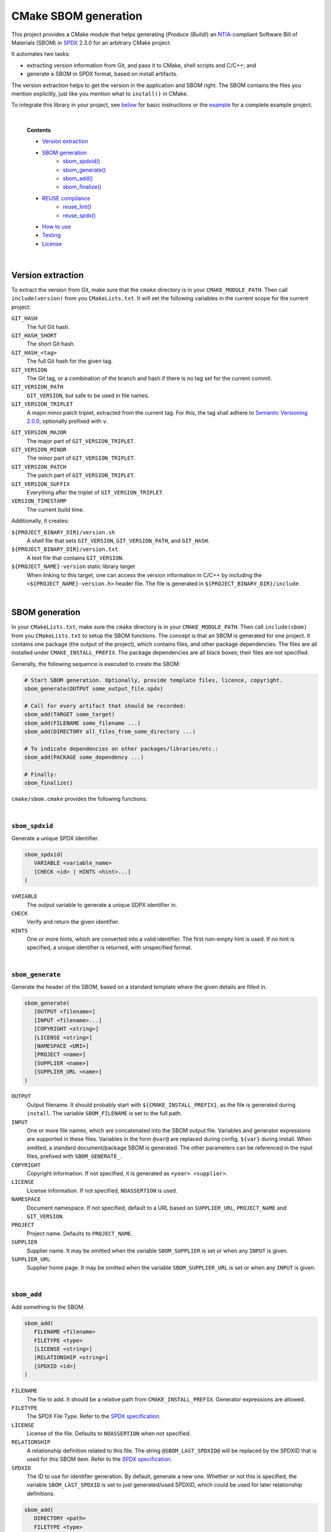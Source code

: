 ﻿

..
   SPDX-FileCopyrightText: 2023-2024 Jochem Rutgers
   
   SPDX-License-Identifier: CC-BY-4.0

CMake SBOM generation
=====================

This project provides a CMake module that helps generating (*Produce (Build)*) an `NTIA`_-compliant Software Bill of Materials (SBOM) in `SPDX`_ 2.3.0 for an arbitrary CMake project.

It automates two tasks:

- extracting version information from Git, and pass it to CMake, shell scripts and C/C++; and
- generate a SBOM in SPDX format, based on install artifacts.

The version extraction helps to get the version in the application and SBOM right.
The SBOM contains the files you mention explicitly, just like you mention what to ``install()`` in CMake.

To integrate this library in your project, see `below <sec_how_to_use_>`_ for basic instructions or the `example`_ for a complete example project.

.. _SPDX: https://spdx.github.io/spdx-spec/v2.3/
.. _NTIA: http://ntia.gov/SBOM
.. _example: https://github.com/DEMCON/cmake-sbom/tree/main/example



|  

   **Contents**

   - `Version extraction <sec_version_extraction_>`_
   - `SBOM generation <sec_sbom_generation_>`_
      - `sbom_spdxid() <sec_sbom_spdxid_>`_
      - `sbom_generate() <sec_sbom_generate_>`_
      - `sbom_add() <sec_sbom_add_>`_
      - `sbom_finalize() <sec_sbom_finalize_>`_
   - `REUSE compliance <sec_reuse_>`_
      - `reuse_lint() <sec_reuse_lint_>`_
      - `reuse_spdx() <sec_reuse_spdx_>`_
   - `How to use <sec_how_to_use_>`_
   - `Testing <sec_testing_>`_
   - `License <sec_license_>`_



.. _sec_version_extraction:

|  

Version extraction
------------------

To extract the version from Git, make sure that the ``cmake`` directory is in your ``CMAKE_MODULE_PATH``.
Then call ``include(version)`` from you ``CMakeLists.txt``.
It will set the following variables in the current scope for the current project:

``GIT_HASH``
   The full Git hash.

``GIT_HASH_SHORT``
   The short Git hash.

``GIT_HASH_<tag>``
   The full Git hash for the given tag.

``GIT_VERSION``
   The Git tag, or a combination of the branch and hash if there is no tag set for the current commit.

``GIT_VERSION_PATH``
   ``GIT_VERSION``, but safe to be used in file names.

``GIT_VERSION_TRIPLET``
   A major.minor.patch triplet, extracted from the current tag.
   For this, the tag shall adhere to `Semantic Versioning 2.0.0 <semver>`_, optionally prefixed with ``v``.

.. _semver: https://semver.org/

``GIT_VERSION_MAJOR``
   The major part of ``GIT_VERSION_TRIPLET``.

``GIT_VERSION_MINOR``
   The minor part of ``GIT_VERSION_TRIPLET``.

``GIT_VERSION_PATCH``
   The patch part of ``GIT_VERSION_TRIPLET``.

``GIT_VERSION_SUFFIX``
   Everything after the triplet of ``GIT_VERSION_TRIPLET``.

``VERSION_TIMESTAMP``
   The current build time.

Additionally, it creates:

``${PROJECT_BINARY_DIR}/version.sh``
   A shell file that sets ``GIT_VERSION``, ``GIT_VERSION_PATH``, and ``GIT_HASH``.

``${PROJECT_BINARY_DIR}/version.txt``
   A text file that contains ``GIT_VERSION``.

``${PROJECT_NAME}-version`` static library target
   When linking to this target, one can access the version information in C/C++ by including the ``<${PROJECT_NAME}-version.h>`` header file.
   The file is generated in ``${PROJECT_BINARY_DIR}/include``.



.. _sec_sbom_generation:

|  

SBOM generation
---------------

In your ``CMakeLists.txt``, make sure the ``cmake`` directory is in your ``CMAKE_MODULE_PATH``.
Then call ``include(sbom)`` from you ``CMakeLists.txt`` to setup the SBOM functions.
The concept is that an SBOM is generated for one project.
It contains one package (the output of the project), which contains files, and other package dependencies.
The files are all installed under ``CMAKE_INSTALL_PREFIX``.
The package dependencies are all black boxes; their files are not specified.

Generally, the following sequence is executed to create the SBOM:

.. code:: cmake
   
   # Start SBOM generation. Optionally, provide template files, licence, copyright.
   sbom_generate(OUTPUT some_output_file.spdx)
   
   # Call for every artifact that should be recorded:
   sbom_add(TARGET some_target)
   sbom_add(FILENAME some_filename ...)
   sbom_add(DIRECTORY all_files_from_some_directory ...)
   
   # To indicate dependencies on other packages/libraries/etc.:
   sbom_add(PACKAGE some_dependency ...)
   
   # Finally:
   sbom_finalize()

``cmake/sbom.cmake`` provides the following functions:



.. _sec_sbom_spdxid:

|  

``sbom_spdxid``
```````````````

Generate a unique SPDX identifier.

.. code:: cmake
   
   sbom_spdxid(
      VARIABLE <variable_name>
      [CHECK <id> | HINTS <hint>...]
   )

``VARIABLE``
   The output variable to generate a unique SDPX identifier in.

``CHECK``
   Verify and return the given identifier.

``HINTS``
   One or more hints, which are converted into a valid identifier.
   The first non-empty hint is used.
   If no hint is specified, a unique identifier is returned, with unspecified format.



.. _sec_sbom_generate:

|  

``sbom_generate``
`````````````````

Generate the header of the SBOM, based on a standard template where the given details are filled in.

.. code:: cmake
   
   sbom_generate(
      [OUTPUT <filename>]
      [INPUT <filename>...]
      [COPYRIGHT <string>]
      [LICENSE <string>]
      [NAMESPACE <URI>]
      [PROJECT <name>]
      [SUPPLIER <name>]
      [SUPPLIER_URL <name>]
   )

``OUTPUT``
   Output filename.
   It should probably start with ``${CMAKE_INSTALL_PREFIX}``, as the file is generated during ``install``.
   The variable ``SBOM_FILENAME`` is set to the full path.

``INPUT``
   One or more file names, which are concatenated into the SBOM output file.
   Variables and generator expressions are supported in these files.
   Variables in the form ``@var@`` are replaced during config, ``${var}`` during install.
   When omitted, a standard document/package SBOM is generated.
   The other parameters can be referenced in the input files, prefixed with ``SBOM_GENERATE_``.

``COPYRIGHT``
   Copyright information.
   If not specified, it is generated as ``<year> <supplier>``.

``LICENSE``
   License information.
   If not specified, ``NOASSERTION`` is used.

``NAMESPACE``
   Document namespace.
   If not specified, default to a URL based on ``SUPPLIER_URL``, ``PROJECT_NAME`` and ``GIT_VERSION``.

``PROJECT``
   Project name.
   Defaults to ``PROJECT_NAME``.

``SUPPLIER``
   Supplier name.
   It may be omitted when the variable ``SBOM_SUPPLIER`` is set or when any ``INPUT`` is given.

``SUPPLIER_URL``
   Supplier home page.
   It may be omitted when the variable ``SBOM_SUPPLIER_URL`` is set or when any ``INPUT`` is given.



.. _sec_sbom_add:

|  

``sbom_add``
````````````

Add something to the SBOM.

.. code:: cmake
   
   sbom_add(
      FILENAME <filename>
      FILETYPE <type>
      [LICENSE <string>]
      [RELATIONSHIP <string>]
      [SPDXID <id>]
   )

``FILENAME``
   The file to add.
   It should be a relative path from ``CMAKE_INSTALL_PREFIX``.
   Generator expressions are allowed.

``FILETYPE``
   The SPDX File Type.
   Refer to the `SPDX specification <SPDX_>`_.

``LICENSE``
   License of the file.
   Defaults to ``NOASSERTION`` when not specified.

``RELATIONSHIP``
   A relationship definition related to this file.
   The string ``@SBOM_LAST_SPDXID@`` will be replaced by the SPDXID that is used for this SBOM item.
   Refer to the `SPDX specification <SPDX_>`_.

``SPDXID``
   The ID to use for identifier generation.
   By default, generate a new one.
   Whether or not this is specified, the variable ``SBOM_LAST_SPDXID`` is set to just generated/used SPDXID, which could be used for later relationship definitions.

.. code:: cmake

   sbom_add(
      DIRECTORY <path>
      FILETYPE <type>
      [LICENSE <string>]
      [RELATIONSHIP <string>]
   )

``DIRECTORY``
   A path to the directory, relative to ``CMAKE_INSTALL_PREFIX``, for which all files are to be added to the SBOM recursively.
   Generator expressions are supported.

``LICENSE``
   License of the files in the directory.
   Defaults to ``NOASSERTION`` when not specified.

.. code:: cmake
   
   sbom_add(
      TARGET <target>
      [LICENSE <string>]
      [RELATIONSHIP <string>]
      [SPDXID <id>]
   )

``TARGET``
   The CMake target to add.
   Only executables are supported.
   It is assumed that the binary is installed under ``CMAKE_INSTALL_BINDIR``.

``LICENSE``
   License of the target.
   Defaults to ``NOASSERTION`` when not specified.

.. code:: cmake

   sbom_add(
      PACKAGE <name>
      [DOWNLOAD_LOCATION <URL>]
      [EXTREF <ref>...]
      [LICENSE <string>]
      [RELATIONSHIP <string>]
      [SPDXID <id>]
      [SUPPLIER <name>]
      [VERSION <version>]
   )

``PACKAGE``
   A package to be added to the SBOM.
   The name is something that is identifiable by standard tools, so use the name that is given by the author or package manager.
   The package files are not analyzed further; it is assumed that this package is a dependency of the project.

``DOWNLOAD_LOCATION``
   Package download location.
   The URL may be used by tools to identify the package.

``EXTREF``
   External references, such as security or package manager information.
   Refer to the `SPDX`_ specification for details.

``LICENSE``
   License of the package.
   Defaults to ``NOASSERTION`` when not specified.

``SUPPLIER``
   Package supplier, which can be ``Person: name (email)``, or ``Organization: name (email)``.

``VERSION``
   Version of the package.

.. code:: cmake

   sbom_add(
      EXTERNAL <id>
      FILENAME <path>
      [RENAME <filename>]
      [RELATIONSHIP <string>]
      [SPDXID <id>]
   )

``EXTERNAL``
   The SDPX identifier of a package in an external file.

``FILENAME``
   Reference to another SDPX file as External document reference.
   Then, depend on the package named in that document.
   The external SDPX file is copied next to the SBOM.
   Generator expressions are supported.

``RENAME``
   Rename the external document to the given filename, without directories.

``SPDXID``
   The identifier of the external document, which is used as prefix for the package identifier.
   Defaults to a unique identifier.
   The package identifier is added automatically.
   The variable ``SBOM_LAST_SPDXID`` is set to the used identifier.

.. code:: cmake
   
   sbom_add(
      LICENSE LicenseRef-<string>
      [NAME <string>]
      [FILE <path> | TEXT <string>]
   )

``LICENSE``
   The ``LicenseRef-...`` identifier.

``NAME``
   The license name.
   Defaults to ``NOASSERTION`` when not specified.

``FILE``
   The license file.
   It defaults to ``${PROJECT_SOURCE_DIR}/LICENSES/<LICENSE>``.

``TEXT``
   The license text.
   It defaults to the contents of ``FILE``.



.. _sec_sbom_finalize:

|  

``sbom_finalize``
`````````````````

Finalize the SBOM and verify its contents and/or format.

.. code:: cmake

   sbom_finalize(
      [NO_VERIFY | VERIFY]
   )
   
   sbom_finalize(
      GRAPH <filename>
   )

``NO_VERIFY``
   Do not run the verification against the generated SBOM.
   By default, verification is only performed when python3 is found with the appropriate packages.

``VERIFY``
   Always run the verification against the generated SBOM.
   Make sure to install ``dist/common/requirements.txt`` in your python environment first.

``GRAPH``
   Generate a dependency graph of the SBOM.
   This implies ``VERIFY``.
   It requires ``spdx-tools[graph_generation]`` python package to be installed first.



.. _sec_reuse:

|  

REUSE
-----

This section lists a few functions that help with `REUSE`_ compliance of your repository.

.. _sec_reuse_lint:

|  

``reuse_lint``
``````````````

Perform checking for `REUSE`_ compliance of the project repository source files.

.. code:: cmake
   
   reuse_lint(
      [TARGET <target>]
      [CONFIG] [ALL]
   )

``TARGET``
   Target name to run the linter.
   Defaults to ``${PROJECT_NAME}-reuse-lint`` when omitted.

``CONFIG``
   Run the linting during CMake configure instead of during build.
   When this flag is set, the target is still created too.

``ALL``
   Add a dependency from ``all`` to the ``TARGET``.



.. _sec_reuse_spdx:

|  

``reuse_spdx``
``````````````

Export an SPDX file based on the source code of the project with copyright and license information.

.. code:: cmake

   reuse_spdx(
      [TARGET <target>]
      [OUTPUT <file>]
   )

``TARGET``
   Target name that executes the exporter.
   Defaults to ``${PROJECT_NAME}-reuse-spdx``.

``OUTPUT``
   The output SPDX file.



.. _sec_how_to_use:

|  

How to use
----------

To use this library, perform the following steps:

1. Put this repository somewhere on your system (e.g., make it a Git submodule in your project).
2. Add the ``cmake`` directory to your ``CMAKE_MODULE_PATH``.
   For example, add to your ``CMakeLists.txt``:

   .. code:: cmake

      list(APPEND CMAKE_MODULE_PATH "path/to/cmake-sbom/cmake")

3. Optional: when you want to verify the generated SBOM for `NTIA`_ compliance, install ``dist/common/requirements.txt`` in your Python (virtual) environment:

   .. code:: bash

      $ python3 -m pip install -r path/to/cmake-sbom/dist/common/requirements.txt

4. In your top-level ``CMakeLists.txt``, somwhere after ``project(...)``, prepare the SBOM:

   .. code:: cmake

      include(sbom)
      sbom_generate(SUPPLIER you SUPPLIER_URL https://some.where)
      # Add sbom_add() ...
      sbom_finalize()

5. Build *and install* your project, such as:

   .. code:: bash

      mkdir build
      cd build
      cmake ..
      cmake --build . --target all
      cmake --build . --target install

   The SBOM will by default be generated in your ``CMAKE_INSTALL_PREFIX`` directory (see also CMake output).



.. _sec_testing:

|  

Testing
-------

For testing purposes, go to ``dist/<your_platform>``, run ``bootstrap`` to install system dependencies, and then run ``build`` to build the example and all tests.
Running the bootstrap and building is not required when you only want to use this library in your project, as discussed `above <sec_how_to_use_>`_.



.. _sec_license:

|  

License
-------

Most of the code in this repository is licensed under MIT.
This project complies to `REUSE`_.

.. _REUSE: https://reuse.software/
